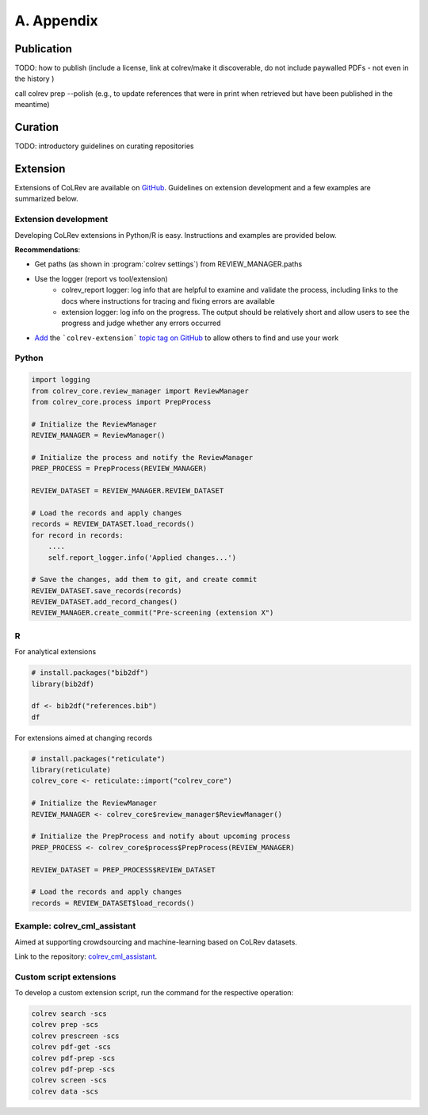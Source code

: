 
A. Appendix
==================================


Publication
------------------

TODO: how to publish  (include a license, link at colrev/make it discoverable, do not include paywalled PDFs - not even in the history )

call colrev prep --polish (e.g., to update references that were in print when retrieved but have been published in the meantime)

Curation
------------------

TODO: introductory guidelines on curating repositories


Extension
------------------


Extensions of CoLRev are available on `GitHub <https://github.com/topics/colrev-extension>`_. Guidelines on extension development and a few examples are summarized below.

Extension development
^^^^^^^^^^^^^^^^^^^^^^^^^^^

Developing CoLRev extensions in Python/R is easy. Instructions and examples are provided below.

**Recommendations**:

- Get paths (as shown in :program:`colrev settings`) from REVIEW_MANAGER.paths
- Use the logger (report vs tool/extension)
    - colrev_report logger: log info that are helpful to examine and validate the process, including links to the docs where instructions for tracing and fixing errors are available
    - extension logger: log info on the progress. The output should be relatively short and allow users to see the progress and judge whether any errors occurred

- `Add <https://docs.github.com/en/repositories/managing-your-repositorys-settings-and-features/customizing-your-repository/classifying-your-repository-with-topics>`_ the ```colrev-extension``` `topic tag on GitHub <https://github.com/topics/colrev-extension>`_ to allow others to find and use your work


Python
^^^^^^^^^^^^^^^^^^^^^^^^^^^

.. code-block:: python

    import logging
    from colrev_core.review_manager import ReviewManager
    from colrev_core.process import PrepProcess

    # Initialize the ReviewManager
    REVIEW_MANAGER = ReviewManager()

    # Initialize the process and notify the ReviewManager
    PREP_PROCESS = PrepProcess(REVIEW_MANAGER)

    REVIEW_DATASET = REVIEW_MANAGER.REVIEW_DATASET

    # Load the records and apply changes
    records = REVIEW_DATASET.load_records()
    for record in records:
        ....
        self.report_logger.info('Applied changes...')

    # Save the changes, add them to git, and create commit
    REVIEW_DATASET.save_records(records)
    REVIEW_DATASET.add_record_changes()
    REVIEW_MANAGER.create_commit("Pre-screening (extension X")


R
^^^^^^^^^^^^^^^^^^^^^^^^^^^

For analytical extensions

.. code-block:: R

    # install.packages("bib2df")
    library(bib2df)

    df <- bib2df("references.bib")
    df

For extensions aimed at changing records

.. code-block:: R

    # install.packages("reticulate")
    library(reticulate)
    colrev_core <- reticulate::import("colrev_core")

    # Initialize the ReviewManager
    REVIEW_MANAGER <- colrev_core$review_manager$ReviewManager()

    # Initialize the PrepProcess and notify about upcoming process
    PREP_PROCESS <- colrev_core$process$PrepProcess(REVIEW_MANAGER)

    REVIEW_DATASET = PREP_PROCESS$REVIEW_DATASET

    # Load the records and apply changes
    records = REVIEW_DATASET$load_records()


Example: colrev_cml_assistant
^^^^^^^^^^^^^^^^^^^^^^^^^^^^^^^^^^^^^^^^^^^^^^^

Aimed at supporting crowdsourcing and machine-learning based on CoLRev datasets.

Link to the repository: `colrev_cml_assistant <https://github.com/geritwagner/colrev_cml_assistant>`_.

Custom script extensions
^^^^^^^^^^^^^^^^^^^^^^^^^^

To develop a custom extension script, run the command for the respective operation:

.. code-block::

    colrev search -scs
    colrev prep -scs
    colrev prescreen -scs
    colrev pdf-get -scs
    colrev pdf-prep -scs
    colrev pdf-prep -scs
    colrev screen -scs
    colrev data -scs
